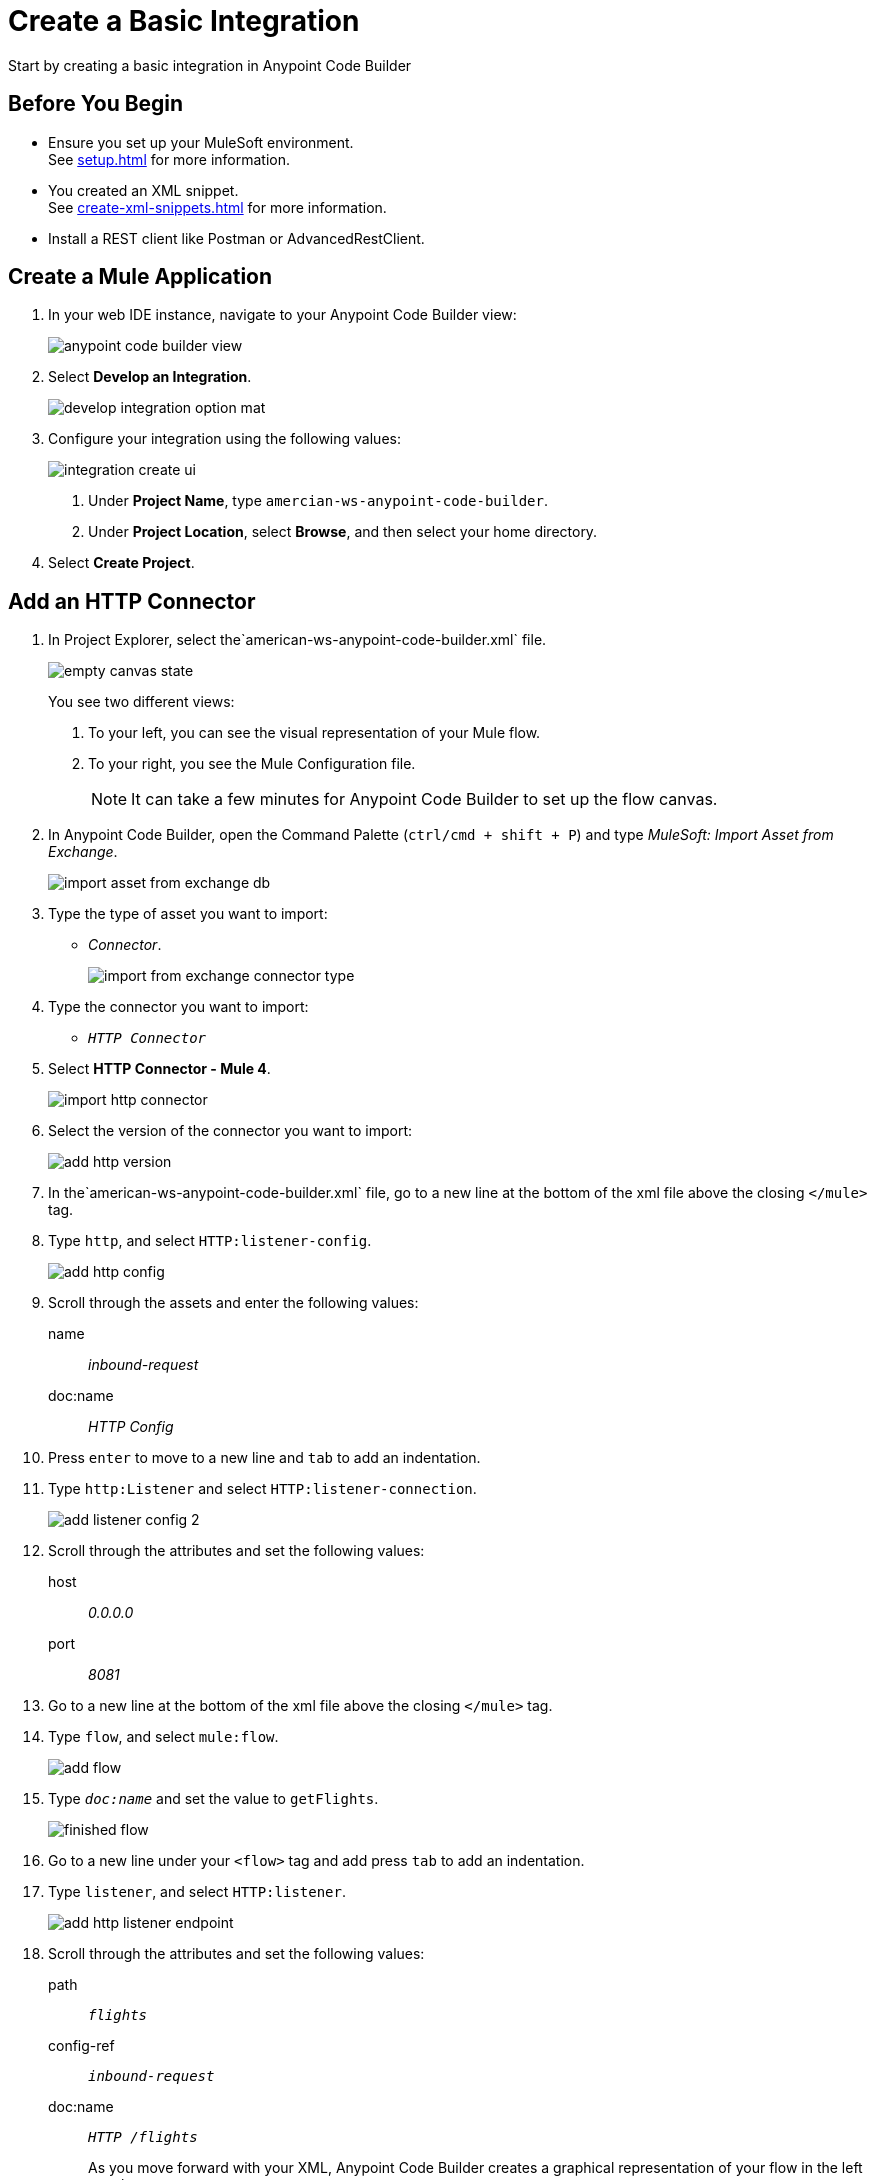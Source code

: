= Create a Basic Integration

Start by creating a basic integration in Anypoint Code Builder

== Before You Begin

* Ensure you set up your MuleSoft environment. +
See xref:setup.adoc[] for more information.
* You created an XML snippet. +
See xref:create-xml-snippets.adoc[] for more information.
* Install a REST client like Postman or AdvancedRestClient.

== Create a Mule Application

. In your web IDE instance, navigate to your Anypoint Code Builder view:
+
image::anypoint-code-builder-view.png[]
. Select *Develop an Integration*.
+
image::develop-integration-option-mat.png[]
+
. Configure your integration using the following values:
+
image::integration-create-ui.png[]
+
[calloutlist]
.. Under *Project Name*, type `amercian-ws-anypoint-code-builder`.
.. Under *Project Location*, select *Browse*, and then select your home directory.
+
. Select *Create Project*.

== Add an HTTP Connector

. In Project Explorer, select the`american-ws-anypoint-code-builder.xml` file. +
+
image::empty-canvas-state.png[]
+
You see two different views:
+
[calloutlist]
.. To your left, you can see the visual representation of your Mule flow.
.. To your right, you see the Mule Configuration file.
+
[NOTE]
--
It can take a few minutes for Anypoint Code Builder to set up the flow canvas.
--
. In Anypoint Code Builder, open the Command Palette (`ctrl/cmd + shift + P`) and type _MuleSoft: Import Asset from Exchange_.
+
image::import-asset-from-exchange-db.png[]
. Type the type of asset you want to import:
* _Connector_.
+
image::import-from-exchange-connector-type.png[]
. Type the connector you want to import:
* `_HTTP Connector_`
. Select *HTTP Connector - Mule 4*.
+
image::import-http-connector.png[]
. Select the version of the connector you want to import:
+
image::add-http-version.png[]
. In the`american-ws-anypoint-code-builder.xml` file, go to a new line at the bottom of the xml file above the closing `</mule>` tag.
. Type `http`, and select `HTTP:listener-config`.
+
image::add-http-config.png[]
. Scroll through the assets and enter the following values:
+
name:: _inbound-request_
doc:name:: _HTTP Config_
. Press `enter` to move to a new line and `tab` to add an indentation.
. Type `http:Listener` and select `HTTP:listener-connection`.
+
image::add-listener-config-2.png[]
. Scroll through the attributes and set the following values:
+
host:: _0.0.0.0_
port:: _8081_
. Go to a new line at the bottom of the xml file above the closing `</mule>` tag.
. Type `flow`, and select `mule:flow`.
+
image::add-flow.png[]
. Type `_doc:name_` and set the value to `getFlights`.
+
image::finished-flow.png[]
. Go to a new line under your `<flow>` tag and add press `tab` to add an indentation.
. Type `listener`, and select `HTTP:listener`.
+
image::add-http-listener-endpoint.png[]
. Scroll through the attributes and set the following values:
+
path:: `_flights_`
config-ref:: `_inbound-request_`
doc:name:: `_HTTP /flights_`
+
As you move forward with your XML, Anypoint Code Builder creates a graphical representation of your flow in the left panel.
+
image::first-flow-graphical-view.png[]
+
Select any processor in the graphical view to have Anypoint Code Builder highlight its location within the XML Mule configuration file.
+
image::http-highlight-flow.png[]

Review your XML code:

[source,xml,linenums]
--
<?xml version="1.0" encoding="UTF-8"?>
<mule>

  <http:listener-config name="inbound-request" doc:name="HTTP Config">
      <http:listener-connection host="0.0.0.0" port="8081" />
  </http:listener-config>

  <flow name="getFlights">
      <http:listener path="flights" config-ref="inbound-request" doc:name="HTTP /flights" />
  </flow>

</mule>
--

== Set a Payload

. Go to a new line at the bottom of the xml file above the closing `</flow>` tag.
. Type `_set-payload_`, and select `mule:setPayload`.
+
image::add-set-payload.png[]
. Press `tab` to Move through the attributes and set the following values:
+
value:: `_Flight info_`
doc:name:: `_Set Response_`
+
image::finished-set-payload.png[]

Review your XML code:

[source,xml,linenums]
--
  <http:listener-config name="inbound-request" doc:name="HTTP Config">
      <http:listener-connection host="0.0.0.0" port="8081" />
  </http:listener-config>

  <flow name="getFlights">
      <http:listener path="flights" config-ref="inbound-request" doc:name="HTTP /flights" />
      <set-payload value="Flight info" doc:name="Set Response" />
  </flow>
--

== Run Your Application

. Navigate to *Run* > *Start Debugging* (`F5`). +
Anypoint Code Builder moves to the Run and Debug view, uses Maven to build your Mule application, and then deploy it to the embedded Mule Runtime Engine.
+
[WARNING]
--
Using *Run* > *Start without Debugging* causes an error.
--
. Open the Terminal window (`ctrl + ``) and verify that the deployment was successful.
+
[source]
--
*******************************************************************************************************
*            - - + APPLICATION + - -            *       - - + DOMAIN + - -       * - - + STATUS + - - *
*******************************************************************************************************
* american-ws-anypoint-code-builder-1.0.0-SNAPS * default                        * DEPLOYED           *
*******************************************************************************************************
--
+
image::deployed-application.png[]


== Test the Application

. Make a `GET` request to `+https://<web-IDE-instance>/proxy/8081/flights+`. +
See xref:ping-locally-deployed-app.adoc[] for more information about sending a request to your application.
+
Notice that the *Flight info* message is displayed as the response.

== Stop the Application

. In Anypoint Code Builder, select the stop icon from the toolbar at the top of your screen.
+
image::stop-mule-application.png[]
. Anypoint Code Builder returns to the Explorer view.

== Next Step

* xref:connect-to-a-db.adoc[Connect to a Database]. +
Import a connector from Exchange and configure it to connect to an existing database that returns real information about flights for your API.
